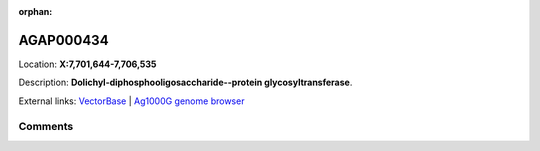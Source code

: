 :orphan:



AGAP000434
==========

Location: **X:7,701,644-7,706,535**



Description: **Dolichyl-diphosphooligosaccharide--protein glycosyltransferase**.

External links:
`VectorBase <https://www.vectorbase.org/Anopheles_gambiae/Gene/Summary?g=AGAP000434>`_ |
`Ag1000G genome browser <https://www.malariagen.net/apps/ag1000g/phase1-AR3/index.html?genome_region=X:7701644-7706535#genomebrowser>`_





Comments
--------


.. raw:: html

    <div id="disqus_thread"></div>
    <script>
    
    var disqus_config = function () {
        this.page.identifier = '/gene/{{ gene.id }}';
    };
    
    (function() { // DON'T EDIT BELOW THIS LINE
    var d = document, s = d.createElement('script');
    s.src = 'https://agam-selection-atlas.disqus.com/embed.js';
    s.setAttribute('data-timestamp', +new Date());
    (d.head || d.body).appendChild(s);
    })();
    </script>
    <noscript>Please enable JavaScript to view the <a href="https://disqus.com/?ref_noscript">comments.</a></noscript>


